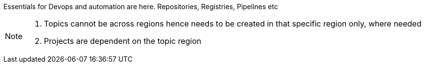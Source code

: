 Essentials for Devops and automation are here. Repositories, Registries, Pipelines etc

[NOTE]
====
. Topics cannot be across regions hence needs to be created in that specific region only, where needed

. Projects are dependent on the topic region
====